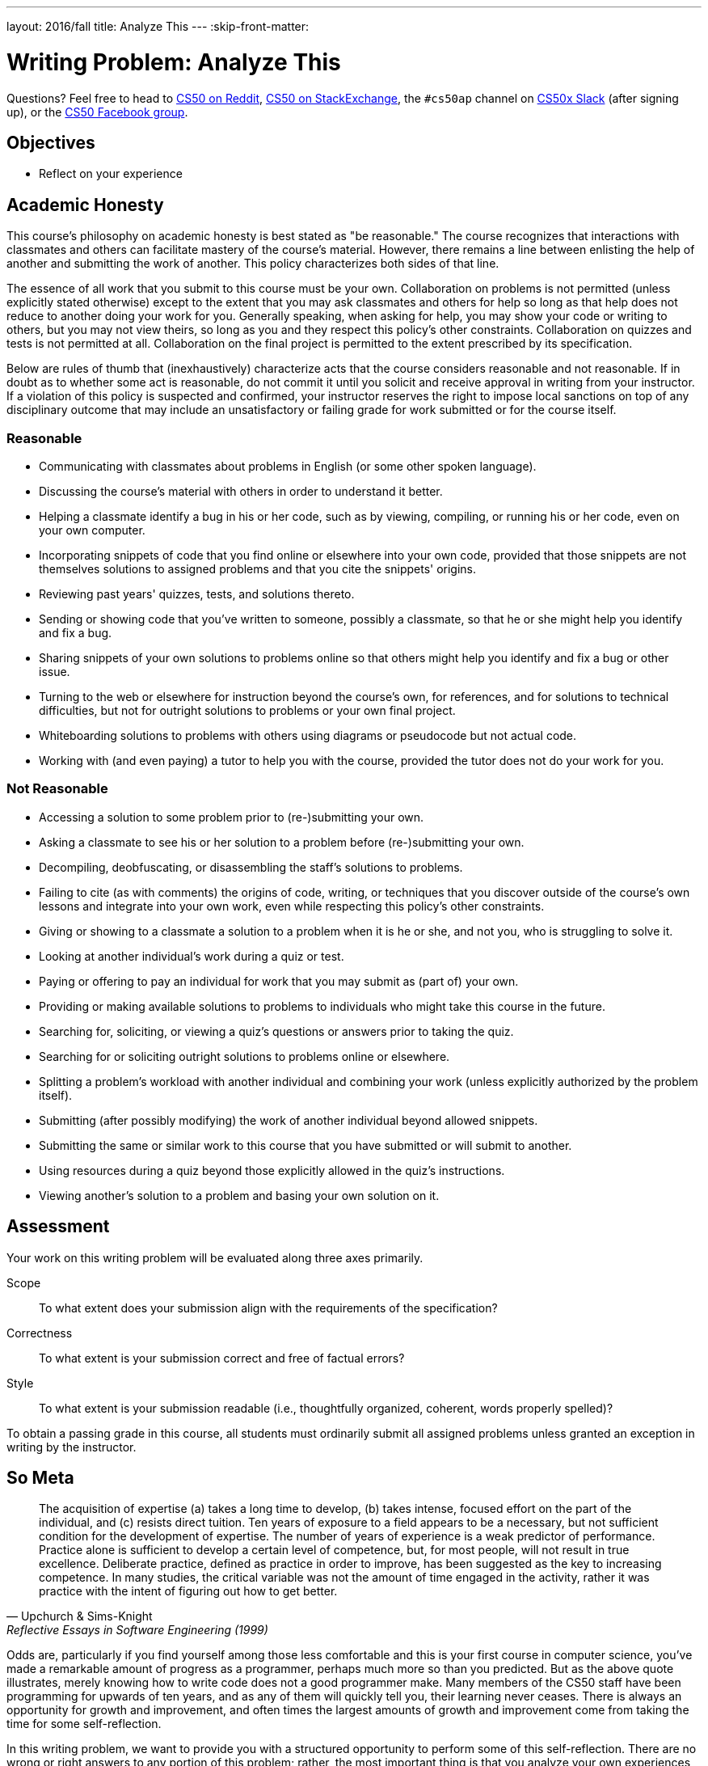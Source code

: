 ---
layout: 2016/fall
title: Analyze This
---
:skip-front-matter:

= Writing Problem: Analyze This

Questions? Feel free to head to https://www.reddit.com/r/cs50[CS50 on Reddit], http://cs50.stackexchange.com[CS50 on StackExchange], the `#cs50ap` channel on https://cs50x.slack.com[CS50x Slack] (after signing up), or the https://www.facebook.com/groups/cs50[CS50 Facebook group].

== Objectives

* Reflect on your experience

== Academic Honesty

This course's philosophy on academic honesty is best stated as "be reasonable." The course recognizes that interactions with classmates and others can facilitate mastery of the course's material. However, there remains a line between enlisting the help of another and submitting the work of another. This policy characterizes both sides of that line.

The essence of all work that you submit to this course must be your own. Collaboration on problems is not permitted (unless explicitly stated otherwise) except to the extent that you may ask classmates and others for help so long as that help does not reduce to another doing your work for you. Generally speaking, when asking for help, you may show your code or writing to others, but you may not view theirs, so long as you and they respect this policy's other constraints. Collaboration on quizzes and tests is not permitted at all. Collaboration on the final project is permitted to the extent prescribed by its specification.

Below are rules of thumb that (inexhaustively) characterize acts that the course considers reasonable and not reasonable. If in doubt as to whether some act is reasonable, do not commit it until you solicit and receive approval in writing from your instructor. If a violation of this policy is suspected and confirmed, your instructor reserves the right to impose local sanctions on top of any disciplinary outcome that may include an unsatisfactory or failing grade for work submitted or for the course itself.

=== Reasonable

* Communicating with classmates about problems in English (or some other spoken language).
* Discussing the course's material with others in order to understand it better.
* Helping a classmate identify a bug in his or her code, such as by viewing, compiling, or running his or her code, even on your own computer.
* Incorporating snippets of code that you find online or elsewhere into your own code, provided that those snippets are not themselves solutions to assigned problems and that you cite the snippets' origins.
* Reviewing past years' quizzes, tests, and solutions thereto.
* Sending or showing code that you've written to someone, possibly a classmate, so that he or she might help you identify and fix a bug.
* Sharing snippets of your own solutions to problems online so that others might help you identify and fix a bug or other issue.
* Turning to the web or elsewhere for instruction beyond the course's own, for references, and for solutions to technical difficulties, but not for outright solutions to problems or your own final project.
* Whiteboarding solutions to problems with others using diagrams or pseudocode but not actual code.
* Working with (and even paying) a tutor to help you with the course, provided the tutor does not do your work for you.

=== Not Reasonable

* Accessing a solution to some problem prior to (re-)submitting your own.
* Asking a classmate to see his or her solution to a problem before (re-)submitting your own.
* Decompiling, deobfuscating, or disassembling the staff's solutions to problems.
* Failing to cite (as with comments) the origins of code, writing, or techniques that you discover outside of the course's own lessons and integrate into your own work, even while respecting this policy's other constraints.
* Giving or showing to a classmate a solution to a problem when it is he or she, and not you, who is struggling to solve it.
* Looking at another individual's work during a quiz or test.
* Paying or offering to pay an individual for work that you may submit as (part of) your own.
* Providing or making available solutions to problems to individuals who might take this course in the future.
* Searching for, soliciting, or viewing a quiz's questions or answers prior to taking the quiz.
* Searching for or soliciting outright solutions to problems online or elsewhere.
* Splitting a problem's workload with another individual and combining your work (unless explicitly authorized by the problem itself).
* Submitting (after possibly modifying) the work of another individual beyond allowed snippets.
* Submitting the same or similar work to this course that you have submitted or will submit to another.
* Using resources during a quiz beyond those explicitly allowed in the quiz's instructions.
* Viewing another's solution to a problem and basing your own solution on it.

== Assessment

Your work on this writing problem will be evaluated along three axes primarily.

Scope::
    To what extent does your submission align with the requirements of the specification?
Correctness::
    To what extent is your submission correct and free of factual errors?
Style::
    To what extent is your submission readable (i.e., thoughtfully organized, coherent, words properly spelled)?


To obtain a passing grade in this course, all students must ordinarily submit all assigned problems unless granted an exception in writing by the instructor.

== So Meta

[quote,Upchurch & Sims-Knight, Reflective Essays in Software Engineering (1999)]
____
The acquisition of expertise (a) takes a long time to develop, (b) takes intense, focused effort on the part of the individual, and (c) resists direct tuition. Ten years of exposure to a field appears to be a necessary, but not sufficient condition for the development of expertise. The number of years of experience is a weak predictor of performance. Practice alone is sufficient to develop a certain level of competence, but, for most people, will not result in true excellence. Deliberate practice, defined as practice in order to improve, has been suggested as the key to increasing competence. In many studies, the critical variable was not the amount of time engaged in the activity, rather it was practice with the intent of figuring out how to get better.
____

Odds are, particularly if you find yourself among those less comfortable and this is your first course in computer science, you've made a remarkable amount of progress as a programmer, perhaps much more so than you predicted. But as the above quote illustrates, merely knowing how to write code does not a good programmer make. Many members of the CS50 staff have been programming for upwards of ten years, and as any of them will quickly tell you, their learning never ceases. There is always an opportunity for growth and improvement, and often times the largest amounts of growth and improvement come from taking the time for some self-reflection.

In this writing problem, we want to provide you with a structured opportunity to perform some of this self-reflection. There are no wrong or right answers to any portion of this problem; rather, the most important thing is that you analyze your own experiences in CS50 AP over the last several weeks or months with a critical eye.

In 500-1,000 words, prepare an essay on your experience, expectations, growths, triumphs, and struggles up through this point in the course. You can spend as much time as you feel is appropriate on each of these questions, but over the course of your writing you should touch on at least the following topics:

* Discuss your initial expectations of this course, and about how the course has either aligned with or deviated from these expectations.
* Write about at least one programming problem and at least one writing problem that you enjoyed or did not enjoy. What specifically about that problem did you enjoy or not enjoy, and why do you feel that way?
* Explain how your habits as a computer scientist have evolved. How do you do things differently at this point in the course from how you did the same things in Unit 1? For instance, has your debugging strategy changed? Do you find yourself more intuitively counting from 0 instead of 1? Do you find that some of what you've learned in this course has extended to other domains of interest to you? How?
* Do you feel you learn the most from watching videos, reading excerpts, reviewing slides, hearing audio, or some amalgam of these? Why do you think that is?
* Explain how you expect your habits as a computer scientist and programmer to evolve further as you proceed through the course.
* Touch on an "a-ha!" moment that you encountered in the course; a moment when suddenly a concept that you struggled with made sense. If you have yet to encounter or experience such a moment, discuss why.
* Talk about each of these with a classmate, and compare notes. How have your experiences differed and how have they aligned?

This metacognitive assessment is but one step in not necessarily becoming a better programmer or a better computer scientist, but really becoming a better learner. The better you understand your thought process, the easier it becomes to determine how to best understand something that may initially confound you. Once you've figured that out, your horizons can expand infinitely.

This was Analyze This.
